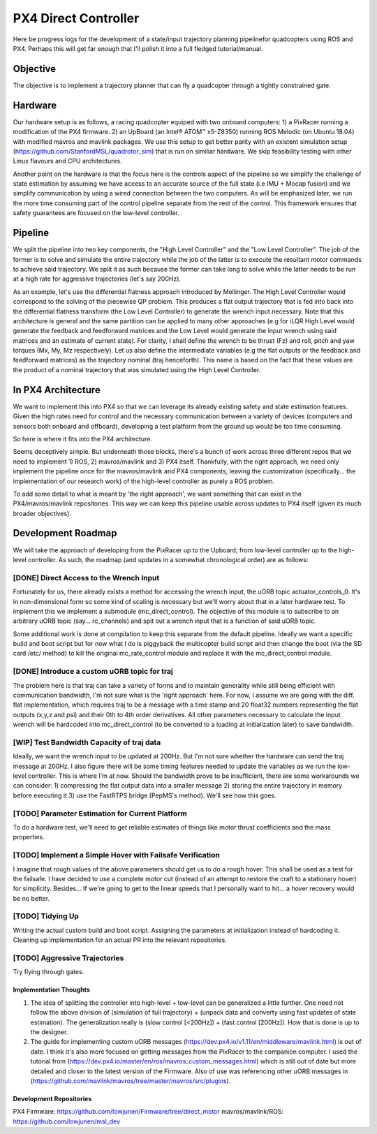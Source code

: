 =====================
PX4 Direct Controller
=====================

Here be progress logs for the development of a state/input trajectory planning pipelinefor quadcopters using ROS and PX4. Perhaps this will get far enough that I'll polish it into a full fledged tutorial/manual.

Objective
---------
The objective is to implement a trajectory planner that can fly a quadcopter through a tightly constrained gate. 

Hardware
--------
Our hardware setup is as follows, a racing quadcopter equiped with two onboard computers: 1) a PixRacer running a modification of the PX4 firmware. 2) an UpBoard (an Intel® ATOM™ x5-Z8350) running ROS Melodic (on Ubuntu 18.04) with modified mavros and mavlink packages. We use this setup to get better parity with an existent simulation setup (https://github.com/StanfordMSL/quadrotor_sim) that is run on similiar hardware. We skip feasibility testing with other Linux flavours and CPU architectures. 

Another point on the hardware is that the focus here is the controls aspect of the pipeline so we simplify the challenge of state estimation by assuming we have access to an accurate source of the full state (i.e IMU + Mocap fusion) and we simplify communication by using a wired connection between the two computers. As will be emphasized later, we run the more time consuming part of the control pipeline separate from the rest of the control. This framework ensures that safety guarantees are focused on the low-level controller.

Pipeline
--------

.. image:: ../_static/images/px4_direct_control/pipeline.png

We split the pipeline into two key components, the "High Level Controller" and the "Low Level Controller". The job of the former is to solve and simulate the entire trajectory while the job of the latter is to execute the resultant motor commands to achieve said trajectory. We split it as such because the former can take long to solve while the latter needs to be run at a high rate for aggressive trajectories (let's say 200Hz).

As an example, let's use the differential flatness approach introduced by Mellinger. The High Level Controller would correspond to the solving of the piecewise QP problem. This produces a flat output trajectory that is fed into back into the differential flatness transform (the Low Level Controller) to generate the wrench input necessary. Note that this architecture is general and the same partition can be applied to many other approaches (e.g for iLQR High Level would generate the feedback and feedforward matrices and the Low Level would generate the input wrench using said matrices and an estimate of current state). For clarity, I shall define the wrench to be thrust (Fz) and roll, pitch and yaw torques (Mx, My, Mz respectively). Let us also define the intermediate variables (e.g the flat outputs or the feedback and feedforward matrices) as the trajectory nominal (traj henceforth). This name is based on the fact that these values are the product of a nominal trajectory that was simulated using the High Level Controller.

In PX4 Architecture
-------------------
We want to implement this into PX4 so that we can leverage its already existing safety and state estimation features. Given the high rates need for control and the necessary communication between a variety of devices (computers and sensors both onboard and offboard), developing a test platform from the ground up would be too time consuming. 

So here is where it fits into the PX4 architecture.

.. image:: ../_static/images/px4_direct_control/px4_modified.png

Seems deceptively simple. But underneath those blocks, there's a bunch of work across three different repos that we need to implement 1) ROS, 2) mavros/mavlink and 3) PX4 itself. Thankfully, with the right approach, we need only implement the pipeline once for the mavros/mavlink and PX4 components, leaving the customization (specifically... the implementation of our research work) of the high-level controller as purely a ROS problem.

To add some detail to what is meant by 'the right approach', we want something that can exist in the PX4/mavros/mavlink repositories. This way we can keep this pipeline usable across updates to PX4 itself (given its much broader objectives).

Development Roadmap
-------------------
We will take the approach of developing from the PixRacer up to the Upboard; from low-level controller up to the high-level controller. As such, the roadmap (and updates in a somewhat chronological order) are as follows:

[DONE] Direct Access to the Wrench Input
++++++++++++++++++++++++++++++++++++++++
Fortunately for us, there already exists a method for accessing the wrench input, the uORB topic actuator_controls_0. It's in non-dimensional form so some kind of scaling is necessary but we'll worry about that in a later hardware test. To implement this we implement a submodule (mc_direct_control). The objective of this module is to subscribe to an arbitrary uORB topic (say... rc_channels) and spit out a wrench input that is a function of said uORB topic.

Some additional work is done at compilation to keep this separate from the default pipeline. Ideally we want a specific build and boot script but for now what I do is piggyback the multicopter build script and then change the boot (via the SD card /etc/ method) to kill the original mc_rate_control module and replace it with the mc_direct_control module.

[DONE] Introduce a custom uORB topic for traj
+++++++++++++++++++++++++++++++++++++++++++++
The problem here is that traj can take a variety of forms and to maintain generality while still being efficient with communication bandwidth, I'm not sure what is the 'right approach' here. For now, I assume we are going with the diff. flat implementation, which requires traj to be a message with a time stamp and 20 float32 numbers representing the flat outputs (x,y,z and psi) and their 0th to 4th order derivatives. All other parameters necessary to calculate the input wrench will be hardcoded into mc_direct_control (to be converted to a loading at initialization later) to save bandwidth.

[WIP] Test Bandwidth Capacity of traj data
++++++++++++++++++++++++++++++++++++++++++
Ideally, we want the wrench input to be updated at 200Hz. But I'm not sure whether the hardware can send the traj message at 200Hz. I also figure there will be some timing features needed to update the variables as we run the low-level controller. This is where I'm at now. Should the bandwidth prove to be insufficient, there are some workarounds we can consider: 1) compressing the flat output data into a smaller message 2) storing the entire trajectory in memory before executing it 3) use the FastRTPS bridge (PepMS's method). We'll see how this goes.

[TODO] Parameter Estimation for Current Platform
++++++++++++++++++++++++++++++++++++++++++++++++
To do a hardware test, we'll need to get reliable estimates of things like motor thrust coefficients and the mass properties.

[TODO] Implement a Simple Hover with Failsafe Verification
++++++++++++++++++++++++++++++++++++++++++++++++++++++++++
I imagine that rough values of the above parameters should get us to do a rough hover. This shall be used as a test for the failsafe. I have decided to use a complete motor cut (instead of an attempt to restore the craft to a stationary hover) for simplicity. Besides... If we're going to get to the linear speeds that I personally want to hit... a hover recovery would be no better.

[TODO] Tidying Up
+++++++++++++++++
Writing the actual custom build and boot script. Assigning the parameters at initialization instead of hardcoding it. Cleaning up implementation for an actual PR into the relevant repositories.

[TODO] Aggressive Trajectories
++++++++++++++++++++++++++++++
Try flying through gates.

Implementation Thoughts
=======================
1) The idea of splitting the controller into high-level + low-level can be generalized a little further. One need not follow the above division of (simulation of full trajectory) + (unpack data and converty using fast updates of state estimation). The generalization really is (slow control [<200Hz]) + (fast control [200Hz]). How that is done is up to the designer.
2) The guide for implementing custom uORB messages (https://dev.px4.io/v1.11/en/middleware/mavlink.html) is out of date. I think it's also more focused on getting messages from the PixRacer to the companion computer. I used the tutorial from (https://dev.px4.io/master/en/ros/mavros_custom_messages.html) which is still out of date but more detailed and closer to the latest version of the Firmware. Also of use was referencing other uORB messages in (https://github.com/mavlink/mavros/tree/master/mavros/src/plugins).

Development Repositories
========================
PX4 Firmware: https://github.com/lowjunen/Firmware/tree/direct_motor
mavros/mavlink/ROS: https://github.com/lowjunen/msl_dev
